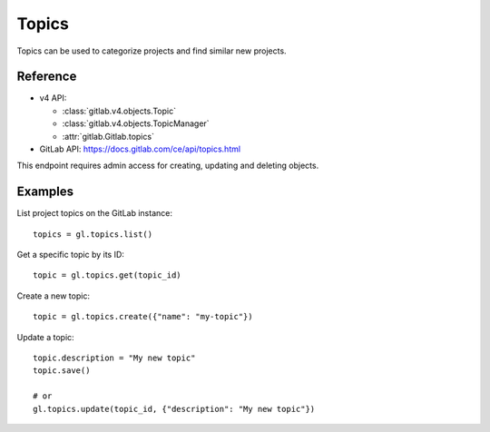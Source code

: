 ########
Topics
########

Topics can be used to categorize projects and find similar new projects. 

Reference
---------

* v4 API:

  + :class:`gitlab.v4.objects.Topic`
  + :class:`gitlab.v4.objects.TopicManager`
  + :attr:`gitlab.Gitlab.topics`

* GitLab API: https://docs.gitlab.com/ce/api/topics.html

This endpoint requires admin access for creating, updating and deleting objects.

Examples
--------

List project topics on the GitLab instance::

    topics = gl.topics.list()

Get a specific topic by its ID::

    topic = gl.topics.get(topic_id)

Create a new topic::

    topic = gl.topics.create({"name": "my-topic"})

Update a topic::

    topic.description = "My new topic"
    topic.save()

    # or
    gl.topics.update(topic_id, {"description": "My new topic"})
